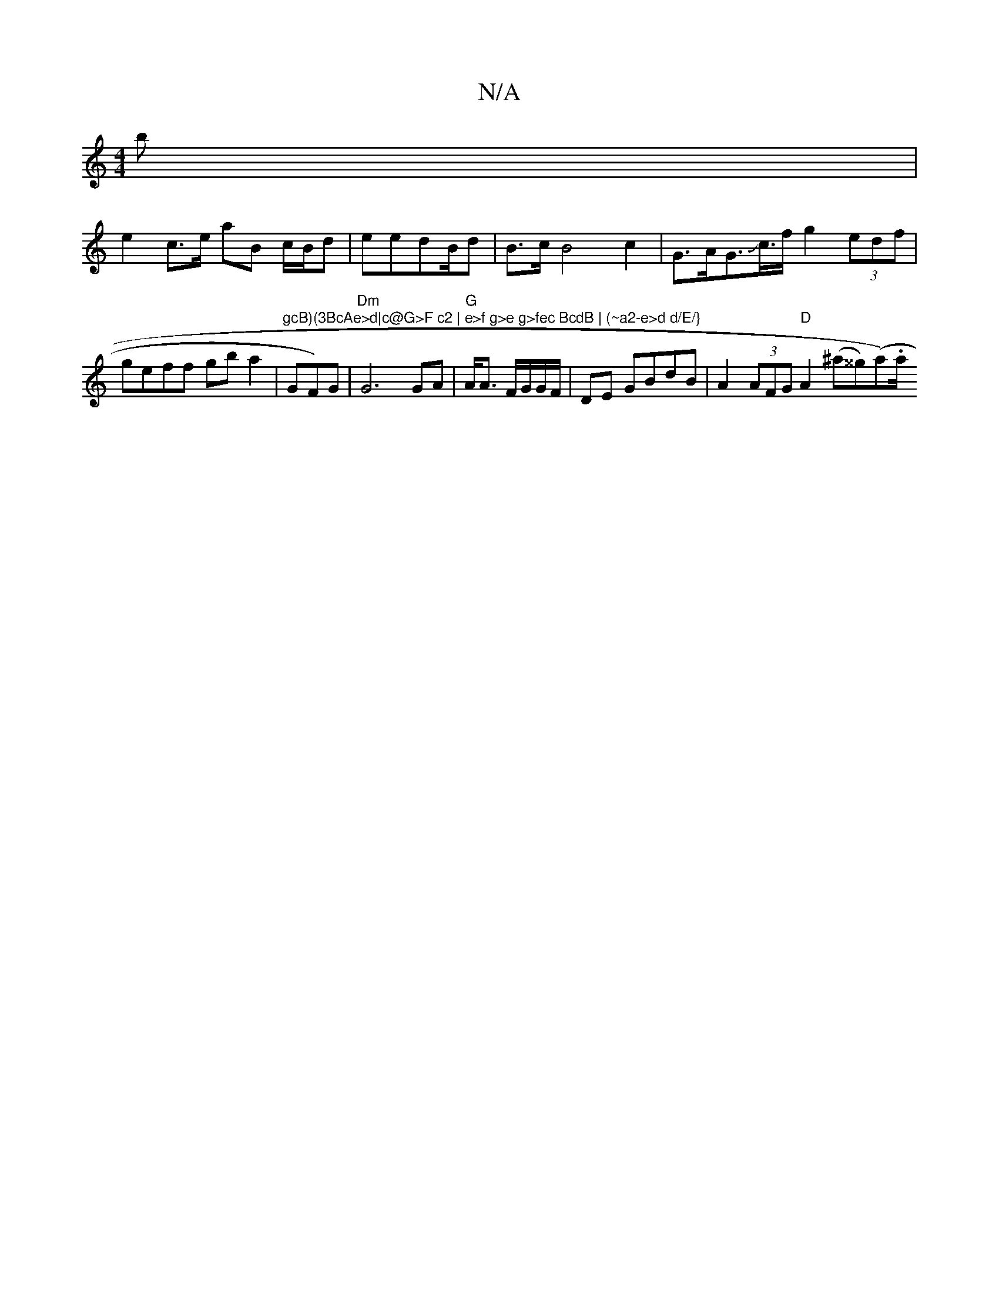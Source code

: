 X:1
T:N/A
M:4/4
R:N/A
K:Cmajor
>b|
e2 c>e aB c/B/d|eredB/d| B>c B4 c2|G>AG>Jc>f g2 (3edf|geff gb a2|"gcB)(3BcAe>d|c@G>F c2 | e>f g>e g>fec BcdB | (~a2-e>d d/E/}"GF)G | "Dm"G6 GA|"G"A<A F/G/G/F/ | DE GBdB|A2(3AFG "D"A2 (^a^^g)(a.)a/